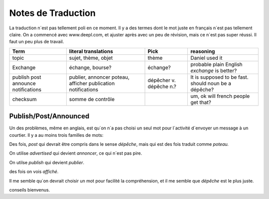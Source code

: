 ===================
Notes de Traduction
===================

La traduction n´est pas tellement poli en ce moment. Il y a des termes dont 
le mot juste en français n´est pas tellement claire.  On a commencé avec
www.deepl.com, et ajuster après avec un peu de révision, mais ce n´est pas
super réussi.  Il faut un peu plus de travail.


+---------------+---------------------+-----------------+-------------------+
| Term          | literal translations| Pick            | reasoning         |
+===============+=====================+=================+===================+
| topic         | sujet, thème, objet | thème           |Daniel used it     |
+---------------+---------------------+-----------------+-------------------+
|Exchange       | échange, bourse?    | échange?        |probable plain     |
|               |                     |                 |English *exchange* |
|               |                     |                 |is better?         |
+---------------+---------------------+-----------------+-------------------+
|publish        |publier, annoncer    | dépêcher v.     |It is supposed to  |
|post           |poteau, afficher     | dépêche n.?     |be fast.           |
|announce       |publication          |                 |should noun be     |
|notifications  |notifications        |                 |a dépêche?         |
+---------------+---------------------+-----------------+-------------------+
|checksum       |somme de contrôle    |                 |um, ok will french |
|               |                     |                 |people get that?   |
+---------------+---------------------+-----------------+-------------------+




Publish/Post/Announced
======================

Un des problèmes, même en anglais, est qu´on n´a pas choisi un seul mot 
pour l´activité d´envoyer un message à un courtier.  Il y a au moins trois 
familles de mots:

Des fois, *post* qui devrait être compris dans le sense *dépêche*, mais qui 
est des fois traduit comme *poteau.* 

On utilise *advertised* qui devient *annoncer*, ce qui n´est pas pire.

On utilse *publish* qui devient *publier*. 

des fois on vois *affiché*.

Il me semble qu´on devrait choisir un mot pour facilité la compréhension,
et il me semble que *dépêche* est le plus juste. 

conseils bienvenus.
